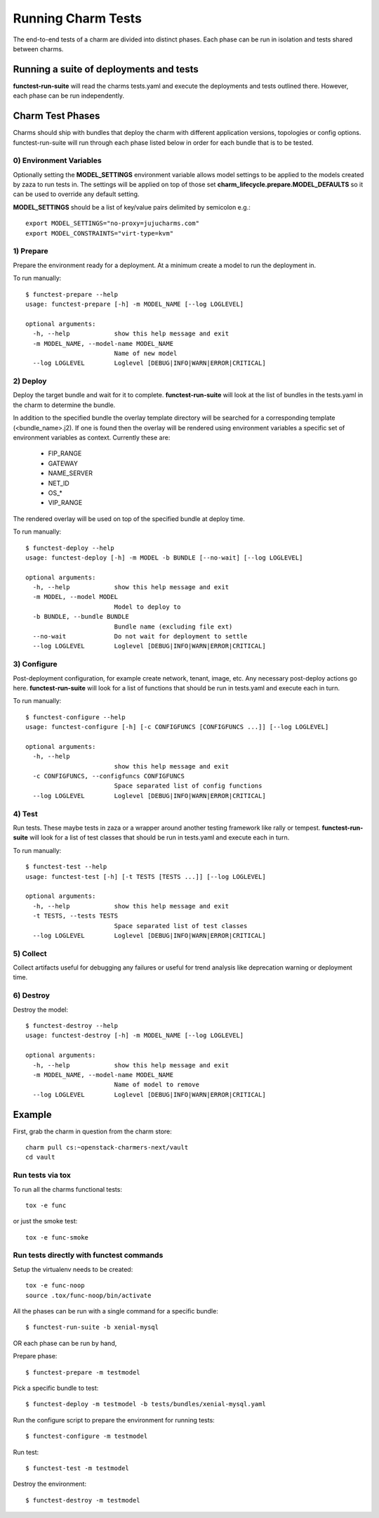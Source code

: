 Running Charm Tests
===================

The end-to-end tests of a charm are divided into distinct phases. Each phase
can be run in isolation and tests shared between charms.

Running a suite of deployments and tests
----------------------------------------

**functest-run-suite** will read the charms tests.yaml and execute the
deployments and tests outlined there. However, each phase can be run
independently.

Charm Test Phases
-----------------

Charms should ship with bundles that deploy the charm with different
application versions, topologies or config options.  functest-run-suite will
run through each phase listed below in order for each bundle that is to be
tested.

0) Environment Variables
~~~~~~~~~~~~~~~~~~~~~~~~

Optionally setting the **MODEL_SETTINGS** environment variable allows model
settings to be applied to the models created by zaza to run tests in. The
settings will be applied on top of those set 
**charm_lifecycle.prepare.MODEL_DEFAULTS** so it can be used to override any
default setting.

**MODEL_SETTINGS** should be a list of key/value pairs delimited by
semicolon e.g.::

    export MODEL_SETTINGS="no-proxy=jujucharms.com"
    export MODEL_CONSTRAINTS="virt-type=kvm"


1) Prepare
~~~~~~~~~~

Prepare the environment ready for a deployment. At a minimum create a model
to run the deployment in.

To run manually::

    $ functest-prepare --help
    usage: functest-prepare [-h] -m MODEL_NAME [--log LOGLEVEL]

    optional arguments:
      -h, --help            show this help message and exit
      -m MODEL_NAME, --model-name MODEL_NAME
                            Name of new model
      --log LOGLEVEL        Loglevel [DEBUG|INFO|WARN|ERROR|CRITICAL]

2) Deploy
~~~~~~~~~

Deploy the target bundle and wait for it to complete. **functest-run-suite** 
will look at the list of bundles in the tests.yaml in the charm to determine
the bundle.

In addition to the specified bundle the overlay template directory will be
searched for a corresponding template (\<bundle\_name\>.j2). If one is found
then the overlay will be rendered using environment variables a specific set
of environment variables as context. Currently these are:

 * FIP\_RANGE
 * GATEWAY
 * NAME\_SERVER
 * NET\_ID
 * OS\_\*
 * VIP\_RANGE

The rendered overlay will be used on top of the specified bundle at deploy time.

To run manually::

    $ functest-deploy --help
    usage: functest-deploy [-h] -m MODEL -b BUNDLE [--no-wait] [--log LOGLEVEL]

    optional arguments:
      -h, --help            show this help message and exit
      -m MODEL, --model MODEL
                            Model to deploy to
      -b BUNDLE, --bundle BUNDLE
                            Bundle name (excluding file ext)
      --no-wait             Do not wait for deployment to settle
      --log LOGLEVEL        Loglevel [DEBUG|INFO|WARN|ERROR|CRITICAL]


3) Configure
~~~~~~~~~~~~

Post-deployment configuration, for example create network, tenant, image, etc.
Any necessary post-deploy actions go here. **functest-run-suite** will look 
for a list of functions that should be run in tests.yaml and execute each
in turn.

To run manually::

    $ functest-configure --help
    usage: functest-configure [-h] [-c CONFIGFUNCS [CONFIGFUNCS ...]] [--log LOGLEVEL]

    optional arguments:
      -h, --help
                            show this help message and exit
      -c CONFIGFUNCS, --configfuncs CONFIGFUNCS
                            Space separated list of config functions
      --log LOGLEVEL        Loglevel [DEBUG|INFO|WARN|ERROR|CRITICAL]


4) Test
~~~~~~~

Run tests. These maybe tests in zaza or a wrapper around another testing
framework like rally or tempest.  **functest-run-suite** will look for a list
of test classes that should be run in tests.yaml and execute each in turn.

To run manually::

    $ functest-test --help
    usage: functest-test [-h] [-t TESTS [TESTS ...]] [--log LOGLEVEL]

    optional arguments:
      -h, --help            show this help message and exit
      -t TESTS, --tests TESTS
                            Space separated list of test classes
      --log LOGLEVEL        Loglevel [DEBUG|INFO|WARN|ERROR|CRITICAL]


5) Collect
~~~~~~~~~~

Collect artifacts useful for debugging any failures or useful for trend
analysis like deprecation warning or deployment time.


6) Destroy
~~~~~~~~~~

Destroy the model::


    $ functest-destroy --help
    usage: functest-destroy [-h] -m MODEL_NAME [--log LOGLEVEL]

    optional arguments:
      -h, --help            show this help message and exit
      -m MODEL_NAME, --model-name MODEL_NAME
                            Name of model to remove
      --log LOGLEVEL        Loglevel [DEBUG|INFO|WARN|ERROR|CRITICAL]

Example
-------

First, grab the charm in question from the charm store::

    charm pull cs:~openstack-charmers-next/vault
    cd vault

Run tests via tox
~~~~~~~~~~~~~~~~~~

To run all the charms functional tests::

    tox -e func

or just the smoke test::

    tox -e func-smoke

Run tests directly with functest commands
~~~~~~~~~~~~~~~~~~~~~~~~~~~~~~~~~~~~~~~~~~

Setup the virtualenv needs to be created::

    tox -e func-noop
    source .tox/func-noop/bin/activate

All the phases can be run with a single command for a specific bundle::

    $ functest-run-suite -b xenial-mysql

OR each phase can be run by hand,

Prepare phase::

    $ functest-prepare -m testmodel

Pick a specific bundle to test::

    $ functest-deploy -m testmodel -b tests/bundles/xenial-mysql.yaml

Run the configure script to prepare the environment for running tests::

    $ functest-configure -m testmodel

Run test::

    $ functest-test -m testmodel

Destroy the environment::

    $ functest-destroy -m testmodel 

